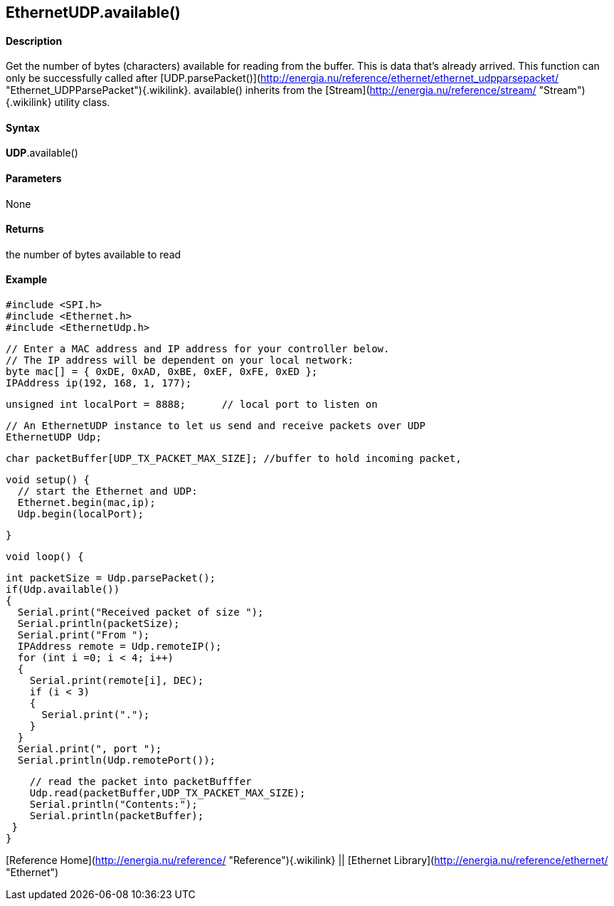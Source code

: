 *EthernetUDP*.available()
-------------------------

#### Description

Get the number of bytes (characters) available for reading from the
buffer. This is data that's already arrived. This function can only be
successfully called after
[UDP.parsePacket()](http://energia.nu/reference/ethernet/ethernet_udpparsepacket/ "Ethernet_UDPParsePacket"){.wikilink}.
available() inherits from the
[Stream](http://energia.nu/reference/stream/ "Stream"){.wikilink}
utility class.

#### Syntax

*UDP*.available()

#### Parameters

None

#### Returns

the number of bytes available to read

#### Example

    #include <SPI.h>        
    #include <Ethernet.h>
    #include <EthernetUdp.h>

    // Enter a MAC address and IP address for your controller below.
    // The IP address will be dependent on your local network:
    byte mac[] = { 0xDE, 0xAD, 0xBE, 0xEF, 0xFE, 0xED };
    IPAddress ip(192, 168, 1, 177);

    unsigned int localPort = 8888;      // local port to listen on

    // An EthernetUDP instance to let us send and receive packets over UDP
    EthernetUDP Udp;

    char packetBuffer[UDP_TX_PACKET_MAX_SIZE]; //buffer to hold incoming packet,

    void setup() {
      // start the Ethernet and UDP:
      Ethernet.begin(mac,ip);
      Udp.begin(localPort);

    }

    void loop() {

      int packetSize = Udp.parsePacket();
      if(Udp.available())
      {
        Serial.print("Received packet of size ");
        Serial.println(packetSize);
        Serial.print("From ");
        IPAddress remote = Udp.remoteIP();
        for (int i =0; i < 4; i++)
        {
          Serial.print(remote[i], DEC);
          if (i < 3)
          {
            Serial.print(".");
          }
        }
        Serial.print(", port ");
        Serial.println(Udp.remotePort());

        // read the packet into packetBufffer
        Udp.read(packetBuffer,UDP_TX_PACKET_MAX_SIZE);
        Serial.println("Contents:");
        Serial.println(packetBuffer);
     }
    }

[Reference Home](http://energia.nu/reference/ "Reference"){.wikilink} ||
[Ethernet Library](http://energia.nu/reference/ethernet/ "Ethernet")
